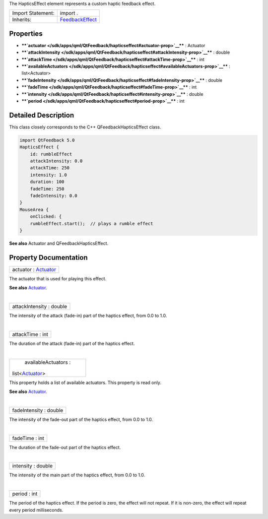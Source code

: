 The HapticsEffect element represents a custom haptic feedback effect.

+--------------------------------------+--------------------------------------+
| Import Statement:                    | import .                             |
+--------------------------------------+--------------------------------------+
| Inherits:                            | `FeedbackEffect </sdk/apps/qml/QtFee |
|                                      | dback/FeedbackEffect/>`__            |
+--------------------------------------+--------------------------------------+

Properties
----------

-  ****`actuator </sdk/apps/qml/QtFeedback/hapticseffect#actuator-prop>`__****
   : Actuator
-  ****`attackIntensity </sdk/apps/qml/QtFeedback/hapticseffect#attackIntensity-prop>`__****
   : double
-  ****`attackTime </sdk/apps/qml/QtFeedback/hapticseffect#attackTime-prop>`__****
   : int
-  ****`availableActuators </sdk/apps/qml/QtFeedback/hapticseffect#availableActuators-prop>`__****
   : list<Actuator>
-  ****`fadeIntensity </sdk/apps/qml/QtFeedback/hapticseffect#fadeIntensity-prop>`__****
   : double
-  ****`fadeTime </sdk/apps/qml/QtFeedback/hapticseffect#fadeTime-prop>`__****
   : int
-  ****`intensity </sdk/apps/qml/QtFeedback/hapticseffect#intensity-prop>`__****
   : double
-  ****`period </sdk/apps/qml/QtFeedback/hapticseffect#period-prop>`__****
   : int

Detailed Description
--------------------

This class closely corresponds to the C++ QFeedbackHapticsEffect class.

.. code:: qml

    import QtFeedback 5.0
    HapticsEffect {
        id: rumbleEffect
        attackIntensity: 0.0
        attackTime: 250
        intensity: 1.0
        duration: 100
        fadeTime: 250
        fadeIntensity: 0.0
    }
    MouseArea {
        onClicked: {
        rumbleEffect.start();  // plays a rumble effect
    }

**See also** Actuator and QFeedbackHapticsEffect.

Property Documentation
----------------------

+--------------------------------------------------------------------------+
|        \ actuator : `Actuator </sdk/apps/qml/QtFeedback/actuator/>`__    |
+--------------------------------------------------------------------------+

The actuator that is used for playing this effect.

**See also** `Actuator </sdk/apps/qml/QtFeedback/actuator/>`__.

| 

+--------------------------------------------------------------------------+
|        \ attackIntensity : double                                        |
+--------------------------------------------------------------------------+

The intensity of the attack (fade-in) part of the haptics effect, from
0.0 to 1.0.

| 

+--------------------------------------------------------------------------+
|        \ attackTime : int                                                |
+--------------------------------------------------------------------------+

The duration of the attack (fade-in) part of the haptics effect.

| 

+--------------------------------------------------------------------------+
|        \ availableActuators :                                            |
| list<`Actuator </sdk/apps/qml/QtFeedback/actuator/>`__>                  |
+--------------------------------------------------------------------------+

This property holds a list of available actuators. This property is read
only.

**See also** `Actuator </sdk/apps/qml/QtFeedback/actuator/>`__.

| 

+--------------------------------------------------------------------------+
|        \ fadeIntensity : double                                          |
+--------------------------------------------------------------------------+

The intensity of the fade-out part of the haptics effect, from 0.0 to
1.0.

| 

+--------------------------------------------------------------------------+
|        \ fadeTime : int                                                  |
+--------------------------------------------------------------------------+

The duration of the fade-out part of the haptics effect.

| 

+--------------------------------------------------------------------------+
|        \ intensity : double                                              |
+--------------------------------------------------------------------------+

The intensity of the main part of the haptics effect, from 0.0 to 1.0.

| 

+--------------------------------------------------------------------------+
|        \ period : int                                                    |
+--------------------------------------------------------------------------+

The period of the haptics effect. If the period is zero, the effect will
not repeat. If it is non-zero, the effect will repeat every period
milliseconds.

